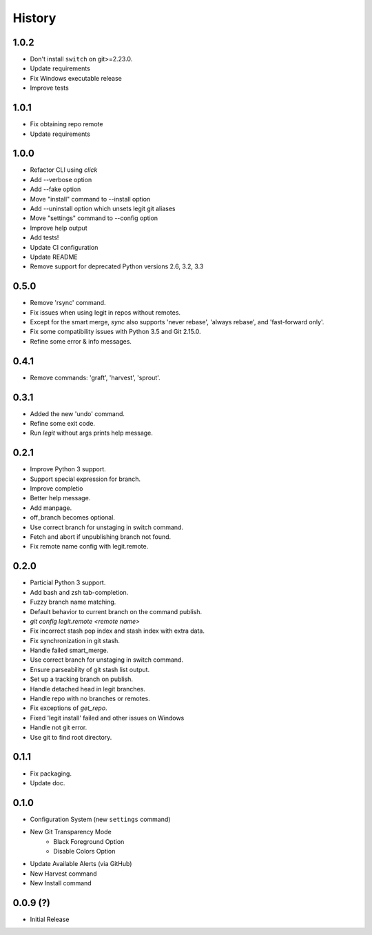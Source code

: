 History
-------

1.0.2
+++++

* Don't install ``switch`` on git>=2.23.0.
* Update requirements
* Fix Windows executable release
* Improve tests

1.0.1
+++++

* Fix obtaining repo remote
* Update requirements

1.0.0
+++++

* Refactor CLI using `click`
* Add --verbose option
* Add --fake option
* Move "install" command to --install option
* Add --uninstall option which unsets legit git aliases
* Move "settings" command to --config option
* Improve help output
* Add tests!
* Update CI configuration
* Update README
* Remove support for deprecated Python versions 2.6, 3.2, 3.3

0.5.0
+++++

* Remove 'rsync' command.
* Fix issues when using legit in repos without remotes.
* Except for the smart merge, `sync` also supports
  'never rebase', 'always rebase', and 'fast-forward only'.
* Fix some compatibility issues with Python 3.5 and Git 2.15.0.
* Refine some error & info messages.

0.4.1
+++++

* Remove commands: 'graft', 'harvest', 'sprout'.

0.3.1
+++++

* Added the new 'undo' command.
* Refine some exit code.
* Run `legit` without args prints help message.

0.2.1
+++++

* Improve Python 3 support.
* Support special expression for branch.
* Improve completio
* Better help message.
* Add manpage.
* off_branch becomes optional.
* Use correct branch for unstaging in switch command.
* Fetch and abort if unpublishing branch not found.
* Fix remote name config with legit.remote.

0.2.0
+++++

* Particial Python 3 support.
* Add bash and zsh tab-completion.
* Fuzzy branch name matching.
* Default behavior to current branch on the command publish.
* `git config legit.remote <remote name>`
* Fix incorrect stash pop index and stash index with extra data.
* Fix synchronization in git stash.
* Handle failed smart_merge.
* Use correct branch for unstaging in switch command.
* Ensure parseability of git stash list output.
* Set up a tracking branch on publish.
* Handle detached head in legit branches.
* Handle repo with no branches or remotes.
* Fix exceptions of `get_repo`.
* Fixed 'legit install' failed and other issues on Windows
* Handle not git error.
* Use git to find root directory.

0.1.1
+++++

* Fix packaging.
* Update doc.

0.1.0
++++++

* Configuration System (new ``settings`` command)
* New Git Transparency Mode
    * Black Foreground Option
    * Disable Colors Option
* Update Available Alerts (via GitHub)
* New Harvest command
* New Install command


0.0.9 (?)
+++++++++

* Initial Release
